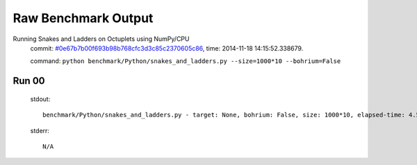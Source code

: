 
Raw Benchmark Output
====================

Running Snakes and Ladders on Octuplets using NumPy/CPU
    commit: `#0e67b7b00f693b98b768cfc3d3c85c2370605c86 <https://bitbucket.org/bohrium/bohrium/commits/0e67b7b00f693b98b768cfc3d3c85c2370605c86>`_,
    time: 2014-11-18 14:15:52.338679.

    command: ``python benchmark/Python/snakes_and_ladders.py --size=1000*10 --bohrium=False``

Run 00
~~~~~~
    stdout::

        benchmark/Python/snakes_and_ladders.py - target: None, bohrium: False, size: 1000*10, elapsed-time: 4.595140
        

    stderr::

        N/A




